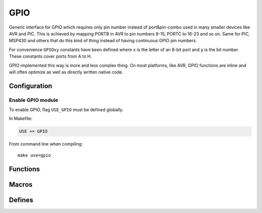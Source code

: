 
GPIO
########################################

Generic interface for GPIO which requires only pin number instead of port&pin-combo used in many smaller devices like AVR and PIC.
This is achieved by mapping PORTB in AVR to pin numbers 8-15, PORTC to 16-23 and so on.
Same for PIC, MSP430 and others that do this kind of thing instead of having continuous GPIO pin numbers.

For convenience ``GPIOxy`` constants have been defined where ``x`` is the letter of an 8-bit port and ``y`` is the bit number.
These constants cover ports from A to H.

GPIO implemented this way is more and less complex thing.
On most platforms, like AVR, GPIO functions are inline and will often optimize as well as directly written native code.

Configuration
****************************************

Enable GPIO module
========================================

To enable GPIO, flag ``USE_GPIO`` must be defined globally.

In Makefile:

.. code-block:: makefile

	USE += GPIO

From command line when compiling::
	
	make use=gpio

Functions
****************************************

.. c:function:: void gpio_enable(uint8_t pin, bool direction)

	:param uint8_t pin: pin to be enabled
	:param bool direction:

		* 0 is input
		* 1 is output

	Enable specific pin using it as an input or output.

.. c:function:: void gpio_set(uint8_t pin, uint8_t state)

	:param uint8_t pin: pin to be set
	:param uint8_t state:

		* 0 is low
		* any other value is high

.. c:function:: uint8_t gpio_read(uint8_t pin)

	:param uint8_t pin: pin to be read
	:return: 0 if pin is low, non-zero if high

Macros
****************************************

.. c:function:: gpio_input(pin)

	Calls ``gpio_enable(pin, 0)``.

.. c:function:: gpio_output(pin)

	Calls ``gpio_enable(pin, 1)``.

.. c:function:: gpio_low(pin)

	Calls ``gpio_set(pin, 0)``.

.. c:function:: gpio_high(pin)

	Calls ``gpio_set(pin, 1)``.

Defines
****************************************

.. cpp:enumerator:: GPIOA0 = 0
.. cpp:enumerator:: GPIOA1 = 1
.. cpp:enumerator:: GPIOA2 = 2
.. cpp:enumerator:: GPIOA3 = 3
.. cpp:enumerator:: GPIOA4 = 4
.. cpp:enumerator:: GPIOA5 = 5
.. cpp:enumerator:: GPIOA6 = 6
.. cpp:enumerator:: GPIOA7 = 7

.. cpp:enumerator:: GPIOB0 = 8
.. cpp:enumerator:: GPIOB1 = 9
.. cpp:enumerator:: GPIOB2 = 10
.. cpp:enumerator:: GPIOB3 = 11
.. cpp:enumerator:: GPIOB4 = 12
.. cpp:enumerator:: GPIOB5 = 13
.. cpp:enumerator:: GPIOB6 = 14
.. cpp:enumerator:: GPIOB7 = 15

.. cpp:enumerator:: GPIOC0 = 16
.. cpp:enumerator:: GPIOC1 = 17
.. cpp:enumerator:: GPIOC2 = 18
.. cpp:enumerator:: GPIOC3 = 19
.. cpp:enumerator:: GPIOC4 = 20
.. cpp:enumerator:: GPIOC5 = 21
.. cpp:enumerator:: GPIOC6 = 22
.. cpp:enumerator:: GPIOC7 = 23

.. cpp:enumerator:: GPIOD0 = 24
.. cpp:enumerator:: GPIOD1 = 25
.. cpp:enumerator:: GPIOD2 = 26
.. cpp:enumerator:: GPIOD3 = 27
.. cpp:enumerator:: GPIOD4 = 28
.. cpp:enumerator:: GPIOD5 = 29
.. cpp:enumerator:: GPIOD6 = 30
.. cpp:enumerator:: GPIOD7 = 31

.. cpp:enumerator:: GPIOE0 = 32
.. cpp:enumerator:: GPIOE1 = 33
.. cpp:enumerator:: GPIOE2 = 34
.. cpp:enumerator:: GPIOE3 = 35
.. cpp:enumerator:: GPIOE4 = 36
.. cpp:enumerator:: GPIOE5 = 37
.. cpp:enumerator:: GPIOE6 = 38
.. cpp:enumerator:: GPIOE7 = 39

.. cpp:enumerator:: GPIOF0 = 40
.. cpp:enumerator:: GPIOF1 = 41
.. cpp:enumerator:: GPIOF2 = 42
.. cpp:enumerator:: GPIOF3 = 43
.. cpp:enumerator:: GPIOF4 = 44
.. cpp:enumerator:: GPIOF5 = 45
.. cpp:enumerator:: GPIOF6 = 46
.. cpp:enumerator:: GPIOF7 = 47

.. cpp:enumerator:: GPIOG0 = 48
.. cpp:enumerator:: GPIOG1 = 49
.. cpp:enumerator:: GPIOG2 = 50
.. cpp:enumerator:: GPIOG3 = 51
.. cpp:enumerator:: GPIOG4 = 52
.. cpp:enumerator:: GPIOG5 = 53
.. cpp:enumerator:: GPIOG6 = 54
.. cpp:enumerator:: GPIOG7 = 55

.. cpp:enumerator:: GPIOH0 = 56
.. cpp:enumerator:: GPIOH1 = 57
.. cpp:enumerator:: GPIOH2 = 58
.. cpp:enumerator:: GPIOH3 = 59
.. cpp:enumerator:: GPIOH4 = 60
.. cpp:enumerator:: GPIOH5 = 61
.. cpp:enumerator:: GPIOH6 = 62
.. cpp:enumerator:: GPIOH7 = 63

